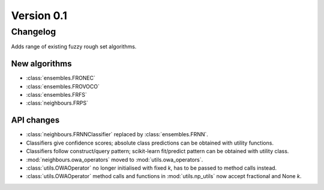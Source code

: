 .. _changes_0_1_0:

Version 0.1
===========

Changelog
---------

Adds range of existing fuzzy rough set algorithms.

New algorithms
~~~~~~~~~~~~~~

* :class:`ensembles.FRONEC`
* :class:`ensembles.FROVOCO`
* :class:`ensembles.FRFS`
* :class:`neighbours.FRPS`

API changes
~~~~~~~~~~~
* :class:`neighbours.FRNNClassifier` replaced by :class:`ensembles.FRNN`.
* Classifiers give confidence scores; absolute class predictions can be obtained with utility functions.
* Classifiers follow construct/query pattern; scikit-learn fit/predict pattern can be obtained with utility class.
* :mod:`neighbours.owa_operators` moved to :mod:`utils.owa_operators`.
* :class:`utils.OWAOperator` no longer initialised with fixed `k`, has to be passed to method calls instead.
* :class:`utils.OWAOperator` method calls and functions in :mod:`utils.np_utils` now accept fractional and None `k`.
